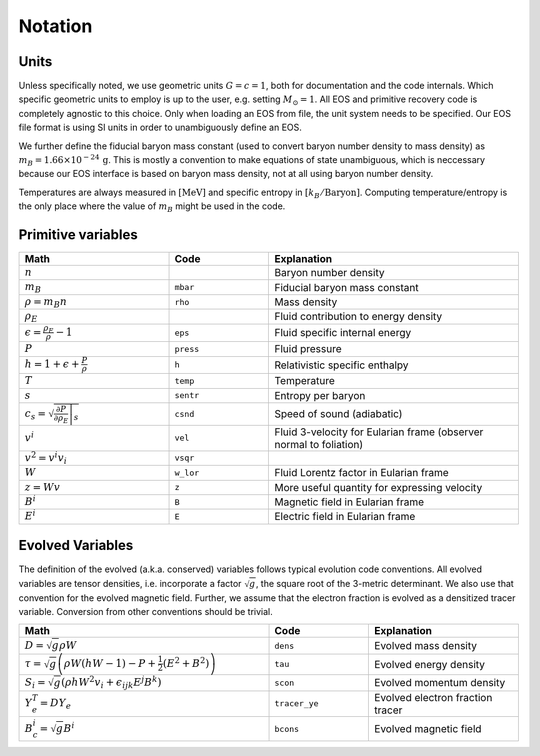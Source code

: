 Notation
========

Units
^^^^^
Unless specifically noted, we use geometric units :math:`G=c=1`,
both for documentation and the code internals. Which specific 
geometric units to employ is up to the user, e.g. setting 
:math:`M_\odot=1`. 
All EOS and primitive recovery code is completely
agnostic to this choice. 
Only when loading an EOS from file, the unit system needs to be 
specified. Our EOS file format is using SI units in order to 
unambiguously define an EOS.

We further define the fiducial baryon 
mass constant (used to convert baryon number density to mass density) 
as :math:`m_B = 1.66 \times 10^{-24}\, \mathrm{g}`.
This is mostly a convention to make equations of state unambiguous, 
which is neccessary because our EOS interface is based on baryon mass 
density, not at all using baryon number density.

Temperatures are always measured in :math:`[\mathrm{MeV}]` and specific 
entropy in :math:`[k_B/\mathrm{Baryon}]`.
Computing temperature/entropy is the only place where the value of 
:math:`m_B` might be used in the code.


Primitive variables
^^^^^^^^^^^^^^^^^^^

.. list-table:: 
   :widths: 30 20 50
   :header-rows: 1

   * - Math
     - Code
     - Explanation
   * - :math:`n`
     -
     - Baryon number density
   * - :math:`m_B`
     - ``mbar``
     - Fiducial baryon mass constant
   * - :math:`\rho = m_B n`
     - ``rho``
     - Mass density
   * - :math:`\rho_E`
     - 
     - Fluid contribution to energy density
   * - :math:`\epsilon=\frac{\rho_E}{\rho} - 1`
     - ``eps`` 
     - Fluid specific internal energy
   * - :math:`P`
     - ``press``
     - Fluid pressure
   * - :math:`h=1+\epsilon + \frac{P}{\rho}`
     - ``h``
     - Relativistic specific enthalpy
   * - :math:`T`
     - ``temp``
     - Temperature
   * - :math:`s`
     - ``sentr``
     - Entropy per baryon
   * - :math:`c_s = \sqrt{\left.\frac{\partial P}{\partial \rho_E} \right|_s}`
     - ``csnd``
     - Speed of sound (adiabatic)
   * - :math:`v^i`
     - ``vel``
     - Fluid 3-velocity for Eularian frame (observer normal to foliation)
   * - :math:`v^2 = v^i v_i`
     - ``vsqr``
     -
   * - :math:`W`
     - ``w_lor``
     - Fluid Lorentz factor in Eularian frame
   * - :math:`z = Wv`
     - ``z``
     - More useful quantity for expressing velocity
   * - :math:`B^i`
     - ``B``
     - Magnetic field in Eularian frame
   * - :math:`E^i`
     - ``E``
     - Electric field in Eularian frame

Evolved Variables
^^^^^^^^^^^^^^^^^
The definition of the evolved (a.k.a. conserved) variables follows 
typical evolution code conventions. All evolved variables are tensor 
densities, i.e. incorporate a factor :math:`\sqrt{g}`, the square root 
of the 3-metric determinant. We also use that convention for the 
evolved magnetic field. Further, we assume that the electron fraction
is evolved as a densitized tracer variable. Conversion from other 
conventions should be trivial.

.. list-table::
   :widths: 50 20 30
   :header-rows: 1

   * - Math
     - Code
     - Explanation
   * - :math:`D = \sqrt{g} \rho W`
     - ``dens``
     - Evolved mass density
   * - :math:`\tau = \sqrt{g}\left( \rho W \left(hW-1\right) - P + \frac{1}{2} \left(E^2 + B^2 \right) \right)`
     - ``tau``
     - Evolved energy density
   * - :math:`S_i = \sqrt{g}\left( \rho h W^2 v_i + \epsilon_{ijk} E^j B^k \right)`
     - ``scon``
     - Evolved momentum density 
   * - :math:`Y_e^T = D Y_e`
     - ``tracer_ye``
     - Evolved electron fraction tracer
   * - :math:`B_c^i = \sqrt{g} B^i`
     - ``bcons``
     - Evolved magnetic field 
     

